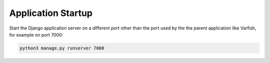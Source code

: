 .. _app_startup:

======================
Application Startup
======================

Start the Django application server on a different port other than the port used by the the parent application like Varfish, for example on port 7000:

.. code-block:: console

    python3 manage.py runserver 7000

